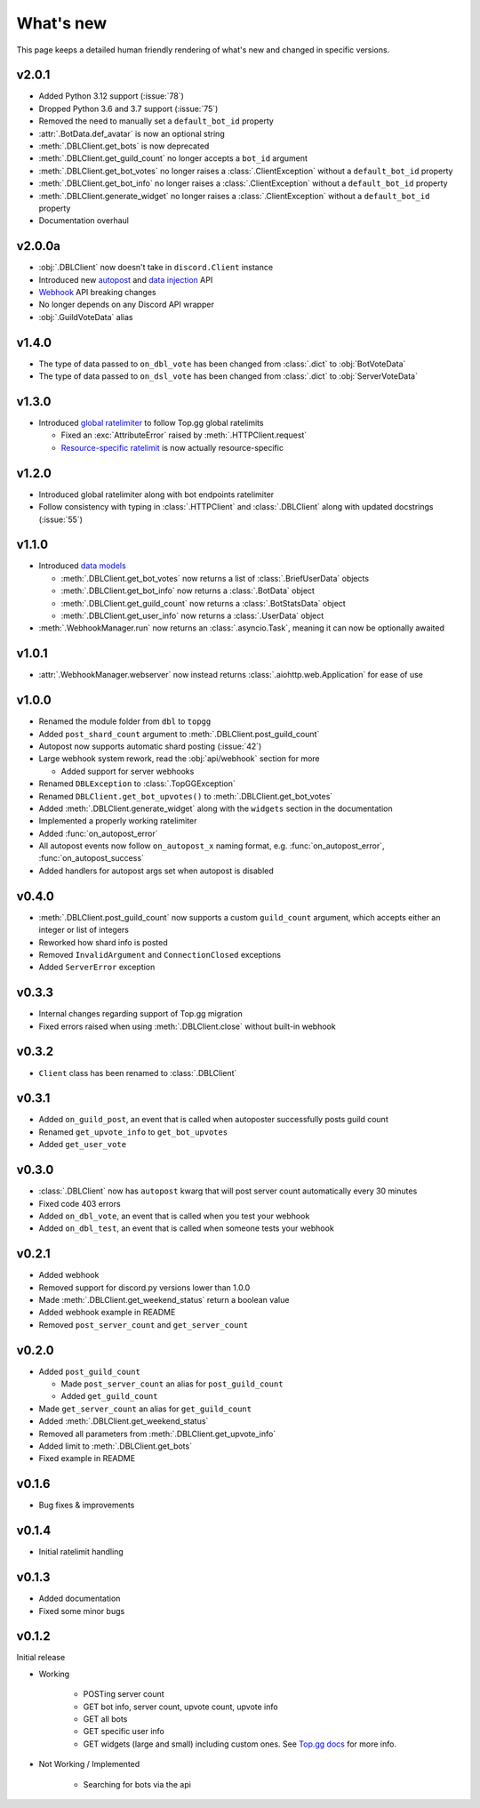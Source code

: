 ##########
What's new
##########

This page keeps a detailed human friendly rendering of what's new and changed in specific versions.

v2.0.1
======
* Added Python 3.12 support (:issue:`78`)
* Dropped Python 3.6 and 3.7 support (:issue:`75`)
* Removed the need to manually set a ``default_bot_id`` property
* :attr:`.BotData.def_avatar` is now an optional string
* :meth:`.DBLClient.get_bots` is now deprecated
* :meth:`.DBLClient.get_guild_count` no longer accepts a ``bot_id`` argument
* :meth:`.DBLClient.get_bot_votes` no longer raises a :class:`.ClientException` without a ``default_bot_id`` property
* :meth:`.DBLClient.get_bot_info` no longer raises a :class:`.ClientException` without a ``default_bot_id`` property
* :meth:`.DBLClient.generate_widget` no longer raises a :class:`.ClientException` without a ``default_bot_id`` property
* Documentation overhaul

v2.0.0a
=======
* :obj:`.DBLClient` now doesn't take in ``discord.Client`` instance
* Introduced new `autopost <api/autopost.html>`__ and `data injection <api/data.html>`__ API
* `Webhook <api/webhook.html>`__ API breaking changes
* No longer depends on any Discord API wrapper
* :obj:`.GuildVoteData` alias

v1.4.0
======

* The type of data passed to ``on_dbl_vote`` has been changed from :class:`.dict` to :obj:`BotVoteData`
* The type of data passed to ``on_dsl_vote`` has been changed from :class:`.dict` to :obj:`ServerVoteData`

v1.3.0
======

*  Introduced `global ratelimiter <https://docs.top.gg/resources/ratelimits/#global-ratelimit>`__ to follow Top.gg global ratelimits

   *  Fixed an :exc:`AttributeError` raised by :meth:`.HTTPClient.request`

   * `Resource-specific ratelimit <https://docs.top.gg/resources/ratelimits/#resource-specific-ratelimits>`__ is now actually resource-specific

v1.2.0
======

* Introduced global ratelimiter along with bot endpoints ratelimiter
* Follow consistency with typing in :class:`.HTTPClient` and :class:`.DBLClient` along with updated docstrings (:issue:`55`)

v1.1.0
======

*  Introduced `data models <models.html>`__

   * :meth:`.DBLClient.get_bot_votes` now returns a list of :class:`.BriefUserData` objects

   * :meth:`.DBLClient.get_bot_info` now returns a :class:`.BotData` object

   * :meth:`.DBLClient.get_guild_count` now returns a :class:`.BotStatsData` object

   * :meth:`.DBLClient.get_user_info` now returns a :class:`.UserData` object

* :meth:`.WebhookManager.run` now returns an :class:`.asyncio.Task`, meaning it can now be optionally awaited

v1.0.1
======

* :attr:`.WebhookManager.webserver` now instead returns :class:`.aiohttp.web.Application` for ease of use

v1.0.0
======

* Renamed the module folder from ``dbl`` to ``topgg``
* Added ``post_shard_count`` argument to :meth:`.DBLClient.post_guild_count`
* Autopost now supports automatic shard posting (:issue:`42`)
*  Large webhook system rework, read the :obj:`api/webhook` section for more

   * Added support for server webhooks

* Renamed ``DBLException`` to :class:`.TopGGException`
* Renamed ``DBLClient.get_bot_upvotes()`` to :meth:`.DBLClient.get_bot_votes`
* Added :meth:`.DBLClient.generate_widget` along with the ``widgets`` section in the documentation
* Implemented a properly working ratelimiter
* Added :func:`on_autopost_error`
* All autopost events now follow ``on_autopost_x`` naming format, e.g. :func:`on_autopost_error`, :func:`on_autopost_success`
* Added handlers for autopost args set when autopost is disabled

v0.4.0
======

* :meth:`.DBLClient.post_guild_count` now supports a custom ``guild_count`` argument, which accepts either an integer or list of integers
* Reworked how shard info is posted
* Removed ``InvalidArgument`` and ``ConnectionClosed`` exceptions
* Added ``ServerError`` exception

v0.3.3
======

* Internal changes regarding support of Top.gg migration
* Fixed errors raised when using :meth:`.DBLClient.close` without built-in webhook

v0.3.2
======

* ``Client`` class has been renamed to :class:`.DBLClient`

v0.3.1
======

* Added ``on_guild_post``, an event that is called when autoposter successfully posts guild count
* Renamed ``get_upvote_info`` to ``get_bot_upvotes``
* Added ``get_user_vote``

v0.3.0
======

* :class:`.DBLClient` now has ``autopost`` kwarg that will post server count automatically every 30 minutes
* Fixed code 403 errors
* Added ``on_dbl_vote``, an event that is called when you test your webhook
* Added ``on_dbl_test``, an event that is called when someone tests your webhook

v0.2.1
======

* Added webhook
* Removed support for discord.py versions lower than 1.0.0
* Made :meth:`.DBLClient.get_weekend_status` return a boolean value
* Added webhook example in README
* Removed ``post_server_count`` and ``get_server_count``

v0.2.0
======

*  Added ``post_guild_count``

   * Made ``post_server_count`` an alias for ``post_guild_count``

   * Added ``get_guild_count``

* Made ``get_server_count`` an alias for ``get_guild_count``

* Added :meth:`.DBLClient.get_weekend_status`
* Removed all parameters from :meth:`.DBLClient.get_upvote_info`
* Added limit to :meth:`.DBLClient.get_bots`
* Fixed example in README

v0.1.6
======

* Bug fixes & improvements

v0.1.4
======

* Initial ratelimit handling

v0.1.3
======

* Added documentation
* Fixed some minor bugs

v0.1.2
======

Initial release

* Working

    * POSTing server count
    * GET bot info, server count, upvote count, upvote info
    * GET all bots
    * GET specific user info
    * GET widgets (large and small) including custom ones. See `Top.gg docs <https://docs.top.gg/>`_ for more info.

* Not Working / Implemented

    * Searching for bots via the api
